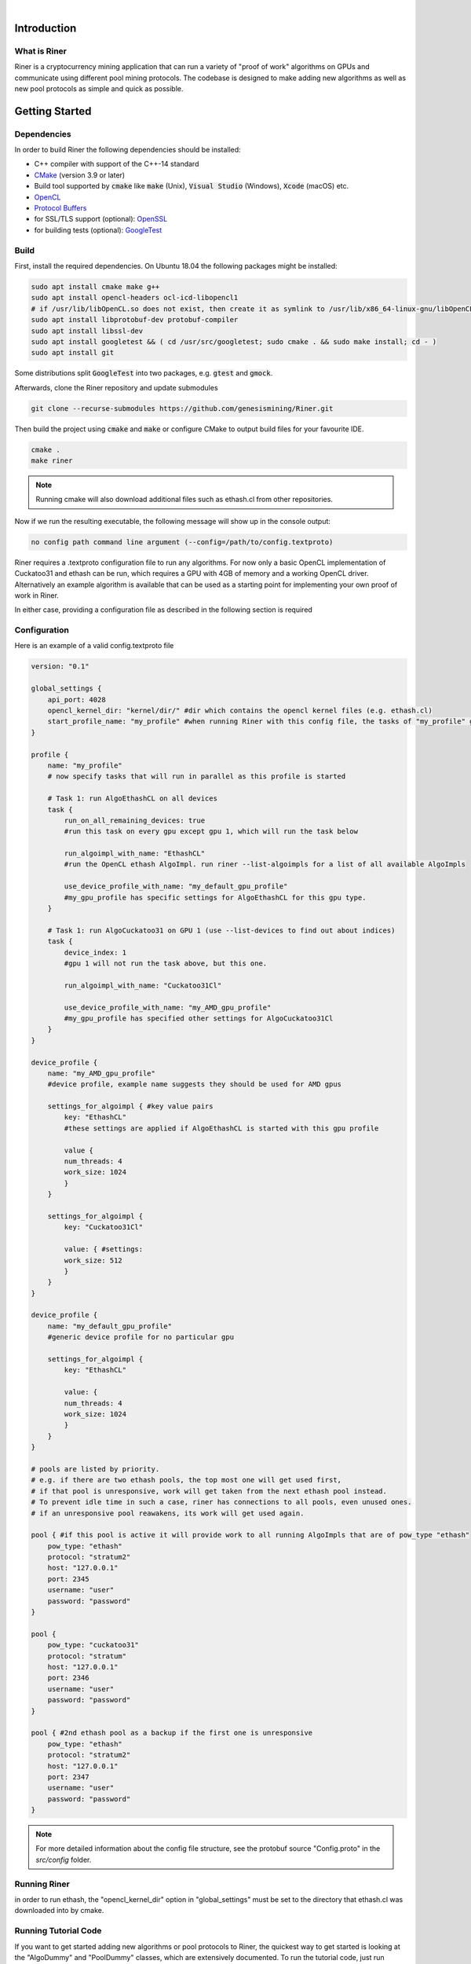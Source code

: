 .. image:: ../assets/img_banner_white.jpg

| 

Introduction
===============

What is Riner
-------------

Riner is a cryptocurrency mining application that can run a variety of "proof of work" algorithms on GPUs and communicate using different pool mining protocols.
The codebase is designed to make adding new algorithms as well as new pool protocols as simple and quick as possible.

Getting Started
================

Dependencies
------------

In order to build Riner the following dependencies should be installed:

- C++ compiler with support of the C++-14 standard

- `CMake <https://cmake.org/>`_ (version 3.9 or later)

- Build tool supported by :code:`cmake` like :code:`make` (Unix), :code:`Visual Studio` (Windows), :code:`Xcode` (macOS) etc.

- `OpenCL <https://www.khronos.org/registry/OpenCL/specs/2.2/html/OpenCL_ICD_Installation.html>`_

- `Protocol Buffers <https://github.com/protocolbuffers/protobuf>`_

- for SSL/TLS support (optional): `OpenSSL <https://www.openssl.org/source/>`_

- for building tests (optional): `GoogleTest <https://github.com/google/googletest>`_

Build
-----

First, install the required dependencies. On Ubuntu 18.04 the following packages might be installed:

.. code::

    sudo apt install cmake make g++
    sudo apt install opencl-headers ocl-icd-libopencl1
    # if /usr/lib/libOpenCL.so does not exist, then create it as symlink to /usr/lib/x86_64-linux-gnu/libOpenCL.so.1
    sudo apt install libprotobuf-dev protobuf-compiler
    sudo apt install libssl-dev
    sudo apt install googletest && ( cd /usr/src/googletest; sudo cmake . && sudo make install; cd - )
    sudo apt install git

Some distributions split :code:`GoogleTest` into two packages, e.g. :code:`gtest` and :code:`gmock`.

Afterwards, clone the Riner repository and update submodules

.. code::

    git clone --recurse-submodules https://github.com/genesismining/Riner.git

Then build the project using :code:`cmake` and :code:`make` or configure CMake to output build files for your favourite IDE.

.. code::

    cmake .
    make riner

.. note:: 

    Running cmake will also download additional files such as ethash.cl from other repositories.

Now if we run the resulting executable, the following message will show up in the console output:

.. code::

    no config path command line argument (--config=/path/to/config.textproto)

Riner requires a .textproto configuration file to run any algorithms. For now only a basic OpenCL implementation of Cuckatoo31 and ethash can be run, which requires a GPU with 4GB of memory and a working OpenCL driver. Alternatively an example algorithm is available that can be used as a starting point for implementing your own proof of work in Riner.

In either case, providing a configuration file as described in the following section is required

Configuration
-------------

Here is an example of a valid config.textproto file

.. code::

    version: "0.1"

    global_settings {
        api_port: 4028
        opencl_kernel_dir: "kernel/dir/" #dir which contains the opencl kernel files (e.g. ethash.cl)
        start_profile_name: "my_profile" #when running Riner with this config file, the tasks of "my_profile" get launched
    }

    profile {
        name: "my_profile"
        # now specify tasks that will run in parallel as this profile is started

        # Task 1: run AlgoEthashCL on all devices
        task {
            run_on_all_remaining_devices: true
            #run this task on every gpu except gpu 1, which will run the task below

            run_algoimpl_with_name: "EthashCL"
            #run the OpenCL ethash AlgoImpl. run riner --list-algoimpls for a list of all available AlgoImpls

            use_device_profile_with_name: "my_default_gpu_profile" 
            #my_gpu_profile has specific settings for AlgoEthashCL for this gpu type.
        }

        # Task 1: run AlgoCuckatoo31 on GPU 1 (use --list-devices to find out about indices)
        task {
            device_index: 1
            #gpu 1 will not run the task above, but this one.

            run_algoimpl_with_name: "Cuckatoo31Cl"

            use_device_profile_with_name: "my_AMD_gpu_profile" 
            #my_gpu_profile has specified other settings for AlgoCuckatoo31Cl
        }
    }

    device_profile {
        name: "my_AMD_gpu_profile"
        #device profile, example name suggests they should be used for AMD gpus

        settings_for_algoimpl { #key value pairs
            key: "EthashCL"
            #these settings are applied if AlgoEthashCL is started with this gpu profile

            value {
            num_threads: 4
            work_size: 1024
            }
        }

        settings_for_algoimpl {
            key: "Cuckatoo31Cl"

            value: { #settings:
            work_size: 512
            }
        }
    }

    device_profile {
        name: "my_default_gpu_profile"
        #generic device profile for no particular gpu

        settings_for_algoimpl {
            key: "EthashCL"
            
            value: {
            num_threads: 4
            work_size: 1024
            }
        }
    }

    # pools are listed by priority. 
    # e.g. if there are two ethash pools, the top most one will get used first, 
    # if that pool is unresponsive, work will get taken from the next ethash pool instead.
    # To prevent idle time in such a case, riner has connections to all pools, even unused ones.
    # if an unresponsive pool reawakens, its work will get used again.

    pool { #if this pool is active it will provide work to all running AlgoImpls that are of pow_type "ethash"
        pow_type: "ethash"
        protocol: "stratum2"
        host: "127.0.0.1"
        port: 2345
        username: "user"
        password: "password"
    }

    pool {
        pow_type: "cuckatoo31"
        protocol: "stratum"
        host: "127.0.0.1"
        port: 2346
        username: "user"
        password: "password"
    }

    pool { #2nd ethash pool as a backup if the first one is unresponsive
        pow_type: "ethash"
        protocol: "stratum2"
        host: "127.0.0.1"
        port: 2347
        username: "user"
        password: "password"
    }

.. note:: 
    For more detailed information about the config file structure, see the protobuf source "Config.proto" in the `src/config` folder.

Running Riner
-------------

in order to run ethash, the "opencl_kernel_dir" option in "global_settings" must be set to the directory that ethash.cl was downloaded into by cmake.

Running Tutorial Code
---------------------

If you want to get started adding new algorithms or pool protocols to Riner, the quickest way to get started is looking at the "AlgoDummy" and "PoolDummy" classes, which are extensively documented.
To run the tutorial code, just run

.. code::
    ./riner --run-tutorial

and read the log messages (you can change log verbosity via the -v=X command)